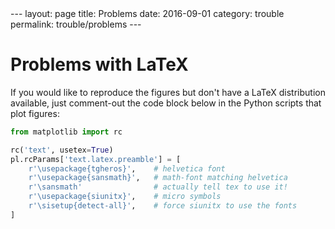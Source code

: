#+STARTUP: noindent showeverything
#+OPTIONS: toc:nil; html-postamble:nil
#+BEGIN_HTML
---
layout: page
title: Problems
date: 2016-09-01
category: trouble
permalink: trouble/problems
---
#+END_HTML


* Problems with LaTeX


If you would like to reproduce the figures but don't have a LaTeX distribution available, just comment-out the code block below in the Python scripts that plot figures:

#+BEGIN_SRC python
from matplotlib import rc

rc('text', usetex=True)
pl.rcParams['text.latex.preamble'] = [
    r'\usepackage{tgheros}',    # helvetica font
    r'\usepackage{sansmath}',   # math-font matching helvetica
    r'\sansmath'                # actually tell tex to use it!
    r'\usepackage{siunitx}',    # micro symbols
    r'\sisetup{detect-all}',    # force siunitx to use the fonts
]  
#+END_SRC

